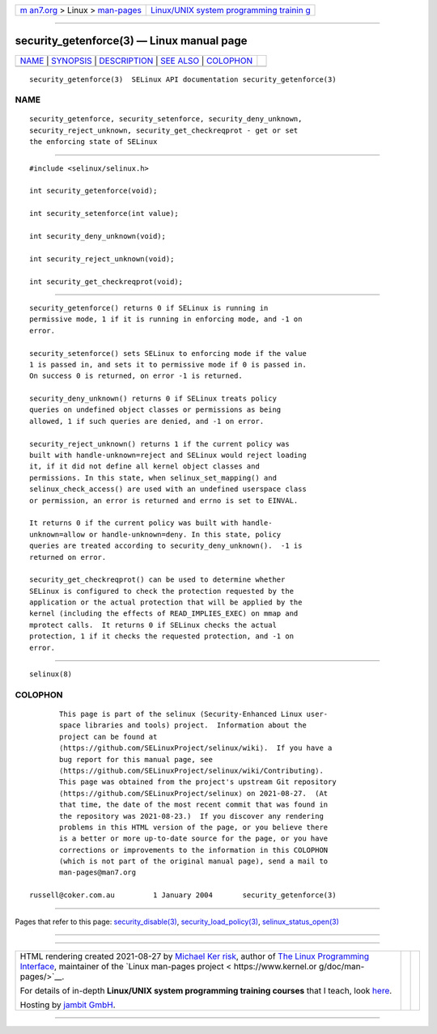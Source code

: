 .. container:: page-top

.. container:: nav-bar

   +----------------------------------+----------------------------------+
   | `m                               | `Linux/UNIX system programming   |
   | an7.org <../../../index.html>`__ | trainin                          |
   | > Linux >                        | g <http://man7.org/training/>`__ |
   | `man-pages <../index.html>`__    |                                  |
   +----------------------------------+----------------------------------+

--------------

security_getenforce(3) — Linux manual page
==========================================

+-----------------------------------+-----------------------------------+
| `NAME <#NAME>`__ \|               |                                   |
| `SYNOPSIS <#SYNOPSIS>`__ \|       |                                   |
| `DESCRIPTION <#DESCRIPTION>`__ \| |                                   |
| `SEE ALSO <#SEE_ALSO>`__ \|       |                                   |
| `COLOPHON <#COLOPHON>`__          |                                   |
+-----------------------------------+-----------------------------------+
| .. container:: man-search-box     |                                   |
+-----------------------------------+-----------------------------------+

::

   security_getenforce(3)  SELinux API documentation security_getenforce(3)

NAME
-------------------------------------------------

::

          security_getenforce, security_setenforce, security_deny_unknown,
          security_reject_unknown, security_get_checkreqprot - get or set
          the enforcing state of SELinux


---------------------------------------------------------

::

          #include <selinux/selinux.h>

          int security_getenforce(void);

          int security_setenforce(int value);

          int security_deny_unknown(void);

          int security_reject_unknown(void);

          int security_get_checkreqprot(void);


---------------------------------------------------------------

::

          security_getenforce() returns 0 if SELinux is running in
          permissive mode, 1 if it is running in enforcing mode, and -1 on
          error.

          security_setenforce() sets SELinux to enforcing mode if the value
          1 is passed in, and sets it to permissive mode if 0 is passed in.
          On success 0 is returned, on error -1 is returned.

          security_deny_unknown() returns 0 if SELinux treats policy
          queries on undefined object classes or permissions as being
          allowed, 1 if such queries are denied, and -1 on error.

          security_reject_unknown() returns 1 if the current policy was
          built with handle-unknown=reject and SELinux would reject loading
          it, if it did not define all kernel object classes and
          permissions. In this state, when selinux_set_mapping() and
          selinux_check_access() are used with an undefined userspace class
          or permission, an error is returned and errno is set to EINVAL.

          It returns 0 if the current policy was built with handle-
          unknown=allow or handle-unknown=deny. In this state, policy
          queries are treated according to security_deny_unknown().  -1 is
          returned on error.

          security_get_checkreqprot() can be used to determine whether
          SELinux is configured to check the protection requested by the
          application or the actual protection that will be applied by the
          kernel (including the effects of READ_IMPLIES_EXEC) on mmap and
          mprotect calls.  It returns 0 if SELinux checks the actual
          protection, 1 if it checks the requested protection, and -1 on
          error.


---------------------------------------------------------

::

          selinux(8)

COLOPHON
---------------------------------------------------------

::

          This page is part of the selinux (Security-Enhanced Linux user-
          space libraries and tools) project.  Information about the
          project can be found at 
          ⟨https://github.com/SELinuxProject/selinux/wiki⟩.  If you have a
          bug report for this manual page, see
          ⟨https://github.com/SELinuxProject/selinux/wiki/Contributing⟩.
          This page was obtained from the project's upstream Git repository
          ⟨https://github.com/SELinuxProject/selinux⟩ on 2021-08-27.  (At
          that time, the date of the most recent commit that was found in
          the repository was 2021-08-23.)  If you discover any rendering
          problems in this HTML version of the page, or you believe there
          is a better or more up-to-date source for the page, or you have
          corrections or improvements to the information in this COLOPHON
          (which is not part of the original manual page), send a mail to
          man-pages@man7.org

   russell@coker.com.au         1 January 2004       security_getenforce(3)

--------------

Pages that refer to this page:
`security_disable(3) <../man3/security_disable.3.html>`__, 
`security_load_policy(3) <../man3/security_load_policy.3.html>`__, 
`selinux_status_open(3) <../man3/selinux_status_open.3.html>`__

--------------

--------------

.. container:: footer

   +-----------------------+-----------------------+-----------------------+
   | HTML rendering        |                       | |Cover of TLPI|       |
   | created 2021-08-27 by |                       |                       |
   | `Michael              |                       |                       |
   | Ker                   |                       |                       |
   | risk <https://man7.or |                       |                       |
   | g/mtk/index.html>`__, |                       |                       |
   | author of `The Linux  |                       |                       |
   | Programming           |                       |                       |
   | Interface <https:     |                       |                       |
   | //man7.org/tlpi/>`__, |                       |                       |
   | maintainer of the     |                       |                       |
   | `Linux man-pages      |                       |                       |
   | project <             |                       |                       |
   | https://www.kernel.or |                       |                       |
   | g/doc/man-pages/>`__. |                       |                       |
   |                       |                       |                       |
   | For details of        |                       |                       |
   | in-depth **Linux/UNIX |                       |                       |
   | system programming    |                       |                       |
   | training courses**    |                       |                       |
   | that I teach, look    |                       |                       |
   | `here <https://ma     |                       |                       |
   | n7.org/training/>`__. |                       |                       |
   |                       |                       |                       |
   | Hosting by `jambit    |                       |                       |
   | GmbH                  |                       |                       |
   | <https://www.jambit.c |                       |                       |
   | om/index_en.html>`__. |                       |                       |
   +-----------------------+-----------------------+-----------------------+

--------------

.. container:: statcounter

   |Web Analytics Made Easy - StatCounter|

.. |Cover of TLPI| image:: https://man7.org/tlpi/cover/TLPI-front-cover-vsmall.png
   :target: https://man7.org/tlpi/
.. |Web Analytics Made Easy - StatCounter| image:: https://c.statcounter.com/7422636/0/9b6714ff/1/
   :class: statcounter
   :target: https://statcounter.com/
